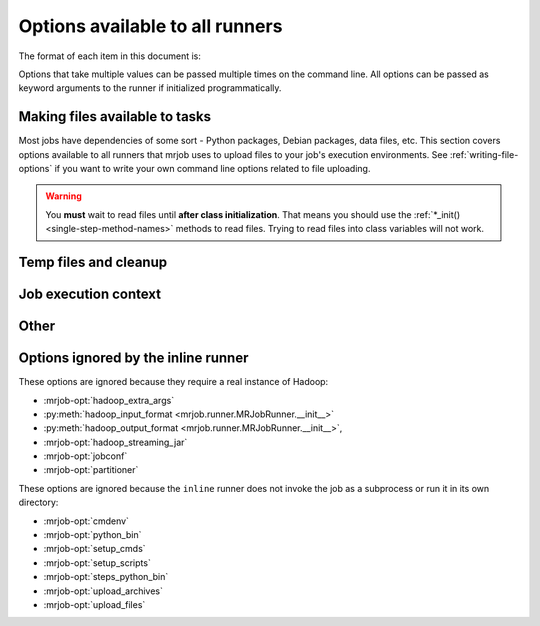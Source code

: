 Options available to all runners
================================

The format of each item in this document is:

.. mrjob-opt::
    :config: mrjob_conf_option_name
    :switch: --command-line-option-name
    :type: option_type
    :set: none
    :default: default value

    Description of option behavior

Options that take multiple values can be passed multiple times on the command
line. All options can be passed as keyword arguments to the runner if
initialized programmatically.

.. _configs-making-files-available:

Making files available to tasks
-------------------------------

Most jobs have dependencies of some sort - Python packages, Debian packages,
data files, etc. This section covers options available to all runners that
mrjob uses to upload files to your job's execution environments. See
:ref:`writing-file-options` if you want to write your own command line
options related to file uploading.

.. warning::

    You **must** wait to read files until **after class initialization**. That
    means you should use the :ref:`*_init() <single-step-method-names>` methods
    to read files. Trying to read files into class variables will not work.

.. mrjob-opt::
    :config: bootstrap_mrjob
    :switch: --bootstrap-mrjob, --no-bootstrap-mrjob
    :type: boolean
    :set: all
    :default: ``True``

    Should we automatically tar up the mrjob library and install it when we run
    job?  Set this to ``False`` if you've already installed ``mrjob`` on your
    Hadoop cluster or install it by some other method.

.. mrjob-opt::
    :config: upload_files
    :switch: --file
    :type: :ref:`path list <data-type-path-list>`
    :set: all
    :default: ``[]``

    Files to copy to the local directory of the mr_job script when it runs. You
    can set the local name of the dir we unpack into by appending
    ``#localname`` to the path; otherwise we just use the name of the file.

    In the config file::

        upload_files:
          - file_1.txt
          - file_2.sqlite

    On the command line::

        --file file_1.txt --file file_2.sqlite

.. mrjob-opt::
    :config: upload_archives
    :switch: --archive
    :type: :ref:`path list <data-type-path-list>`
    :set: all
    :default: ``[]``

    A list of archives (e.g. tarballs) to unpack in the local directory of the
    mr_job script when it runs. You can set the local name of the dir we unpack
    into by appending ``#localname`` to the path; otherwise we just use the
    name of the archive file (e.g. ``foo.tar.gz`` is unpacked to the directory
    ``foo.tar.gz/``, and ``foo.tar.gz#stuff`` is unpacked to the directory
    ``stuff/``).

.. mrjob-opt::
    :config: python_archives
    :switch: --python-archive
    :type: :ref:`path list <data-type-path-list>`
    :set: all
    :default: ``[]``

    Same as upload_archives, except they get added to the job's
    :envvar:`PYTHONPATH`.

Temp files and cleanup
----------------------

.. mrjob-opt::
    :config: base_tmp_dir
    :switch: --base-tmp-dir
    :type: :ref:`path <data-type-path>`
    :set: all
    :default: value of :py:func:`tempfile.gettempdir`

    Path to put local temp dirs inside.

.. _configs-all-runners-cleanup:

.. mrjob-opt::
   :config: cleanup
   :switch: --cleanup
   :type: :ref:`string <data-type-string>`
   :set: all
   :default: ``'ALL'``

    List of which kinds of directories to delete when a job succeeds. Valid
    choices are:

    * ``'ALL'``: delete local scratch, remote scratch, and logs; stop job flow
        if on EMR and the job is not done when cleanup is run.
    * ``'LOCAL_SCRATCH'``: delete local scratch only
    * ``'LOGS'``: delete logs only
    * ``'NONE'``: delete nothing
    * ``'REMOTE_SCRATCH'``: delete remote scratch only
    * ``'SCRATCH'``: delete local and remote scratch, but not logs
    * ``'JOB'``: stop job if on EMR and the job is not done when cleanup runs
    * ``'JOB_FLOW'``: terminate the job flow if on EMR and the job is not done
        on cleanup
    * ``'IF_SUCCESSFUL'`` (deprecated): same as ``ALL``. Not supported for
        ``cleanup_on_failure``.

    In the config file::

        cleanup: [LOGS, JOB]

    On the command line::

        --cleanup=LOGS,JOB

.. mrjob-opt::
   :config: cleanup_on_failure
   :switch: --cleanup-on-failure
   :type: :ref:`string <data-type-string>`
   :set: all
   :default: ``'NONE'``

    Which kinds of directories to clean up when a job fails. Valid choices are
    the same as **cleanup**.

.. mrjob-opt::
   :config: output_dir
   :switch: --output-dir
   :type: :ref:`string <data-type-string>`
   :set: no_mrjob_conf
   :default: (automatic)

    An empty/non-existent directory where Hadoop streaming should put the
    final output from the job.  If you don't specify an output directory,
    we'll output into a subdirectory of this job's temporary directory. You
    can control this from the command line with ``--output-dir``. This option
    cannot be set from configuration files. If used with the ``hadoop`` runner,
    this path does not need to be fully qualified with ``hdfs://`` URIs
    because it's understood that it has to be on HDFS.

.. mrjob-opt::
    :config: no_output
    :switch: --no-output
    :type: boolean
    :set: no_mrjob_conf
    :default: ``False``

    Don't stream output to STDOUT after job completion.  This is often used in
    conjunction with ``--output-dir`` to store output only in HDFS or S3.

Job execution context
---------------------

.. mrjob-opt::
    :config: cmdenv
    :switch: --cmdenv
    :type: :ref:`environment variable dict <data-type-env-dict>`
    :set: all
    :default: ``{}``

    Dictionary of environment variables to pass to the job inside Hadoop
    streaming.

    In the config file::

        cmdenv:
            PYTHONPATH: $HOME/stuff
            TZ: America/Los_Angeles

    On the command line::

        --cmdenv PYTHONPATH=$HOME/stuff,TZ=America/Los_Angeles

.. mrjob-opt::
    :config: interpreter
    :switch: --interpreter
    :type: :ref:`string <data-type-string>`
    :set: all
    :default: value of :mrjob-opt:`python_bin` (``'python'``)

    Interpreter to launch your script with. Defaults to the value of
    **python_bin**, which is deprecated. Change this if you're using a
    language besides Python 2.5-2.7.

.. mrjob-opt::
    :config: python_bin
    :switch: --python-bin
    :type: :ref:`command <data-type-command>`
    :set: all
    :default: ``'python'``

    Deprecated (use :mrjob-opt:`interpreter` instead). Name/path of alternate
    Python binary for wrapper scripts and mappers/reducers.

.. mrjob-opt::
    :config: setup
    :switch: --setup
    :type: :ref:`string list <data-type-string-list>`
    :set: all
    :default: ``[]``

    A list of lines of shell script to run before each task (mapper/reducer).

    This option is complex and powerful; the best way to get started is to
    read the :doc:`setup-cookbook`.

    Using this option replaces your task with a shell "wrapper" script that
    executes the setup commands, and then executes the task as the last line
    of the script. This means that environment variables set by hadoop
    (e.g. ``$mapred_job_id``) are available to setup commands, and that you
    can pass environment variables to the task (e.g. ``$PYTHONPATH``) using
    ``export``. Setup commands should not write to stdout, as this will
    be interpreted by Hadoop Streaming as output from the task.

    We use file locking around the setup commands (not the task)
    to ensure that multiple tasks running on the same node won't run them
    simultaneously (it's safe to run ``make``). Before running the task,
    we ``cd`` back to the original working directory.

    In addition, passing expressions like ``path#name`` will cause
    *path* to be automatically uploaded to the task's working directory
    with the filename *name*, marked as executable, and interpolated into the
    script by their absolute path on the machine running the script. *path*
    may also be a URI, and ``~`` and environment variables within *path*
    will be resolved based on the local environment. *name* is optional.
    You can indicate that an archive should be unarchived into a directory by
    putting a ``/`` after *name*. For details of parsing, see
    :py:func:`~mrjob.setup.parse_setup_cmd`.

.. mrjob-opt::
    :config: setup_cmds
    :switch: --setup_cmd
    :type: :ref:`string list <data-type-string-list>`
    :set: all
    :default: ``[]``

    .. deprecated:: 0.4.2

    A list of commands to run before each mapper/reducer step. Basically
    :mrjob-opt:`setup` without automatic file uploading/interpolation.
    Can also take commands as lists of arguments.

.. mrjob-opt::
    :config: setup_scripts
    :switch: --setup-script
    :type: :ref:`path list <data-type-path-list>`
    :set: all
    :default: ``[]``

    .. deprecated:: 0.4.2

    Files that will be copied into the local working directory and then run.

    Pass ``'source <path>#'`` to :mrjob-opt:`setup` instead.

.. mrjob-opt::
    :config: sh_bin
    :switch: --sh-bin
    :type: :ref:`command <data-type-command>`
    :set: all
    :default: :command:`sh` (:command:`/bin/sh` on EMR)

    Name/path of alternate shell binary to use for :mrjob-opt:`setup` and
    :mrjob-opt:`bootstrap`. Needs to be backwards compatible with
    Bourne Shell (e.g. ``'bash'``).

    To force setup/bootstrapping to terminate when any command exits with
    an error, use ``'sh -e'``.

.. mrjob-opt::
    :config: steps_python_bin
    :switch: --steps-python-bin
    :type: :ref:`command <data-type-command>`
    :set: all
    :default: current Python interpreter

    Name/path of alternate python binary to use to query the job about its
    steps. Rarely needed. Defaults to ``sys.executable`` (the current Python
    interpreter).

Other
-----

.. mrjob-opt::
    :config: conf_paths
    :switch: -c, --conf-path, --no-conf
    :type: :ref:`path list <data-type-path-list>`
    :set: no_mrjob_conf
    :default: see :py:func:`~mrjob.conf.find_mrjob_conf`

    List of paths to configuration files. This option cannot be used in
    configuration files, because that would cause a universe-ending causality
    paradox. Use `--no-conf` on the command line or `conf_paths=[]` to force
    mrjob to load no configuration files at all. If no config path flags are
    given, mrjob will look for one in the locations specified in
    :ref:`mrjob.conf`.

    Config path flags can be used multiple times to combine config files, much
    like the **include** config file directive. Using :option:`--no-conf` will
    cause mrjob to ignore all preceding config path flags.

    For example, this line will cause mrjob to combine settings from
    ``left.conf`` and ``right .conf``::

        python my_job.py -c left.conf -c right.conf

    This line will cause mrjob to read no config file at all::

        python my_job.py --no-conf

    This line will cause mrjob to read only ``right.conf``, because
    ``--no-conf`` nullifies ``-c left.conf``::

        python my_job.py -c left.conf --no-conf -c right.conf

Options ignored by the inline runner
------------------------------------

These options are ignored because they require a real instance of Hadoop:

* :mrjob-opt:`hadoop_extra_args`
* :py:meth:`hadoop_input_format <mrjob.runner.MRJobRunner.__init__>`
* :py:meth:`hadoop_output_format <mrjob.runner.MRJobRunner.__init__>`,
* :mrjob-opt:`hadoop_streaming_jar`
* :mrjob-opt:`jobconf`
* :mrjob-opt:`partitioner`

These options are ignored because the ``inline`` runner does not invoke the job
as a subprocess or run it in its own directory:

* :mrjob-opt:`cmdenv`
* :mrjob-opt:`python_bin`
* :mrjob-opt:`setup_cmds`
* :mrjob-opt:`setup_scripts`
* :mrjob-opt:`steps_python_bin`
* :mrjob-opt:`upload_archives`
* :mrjob-opt:`upload_files`
